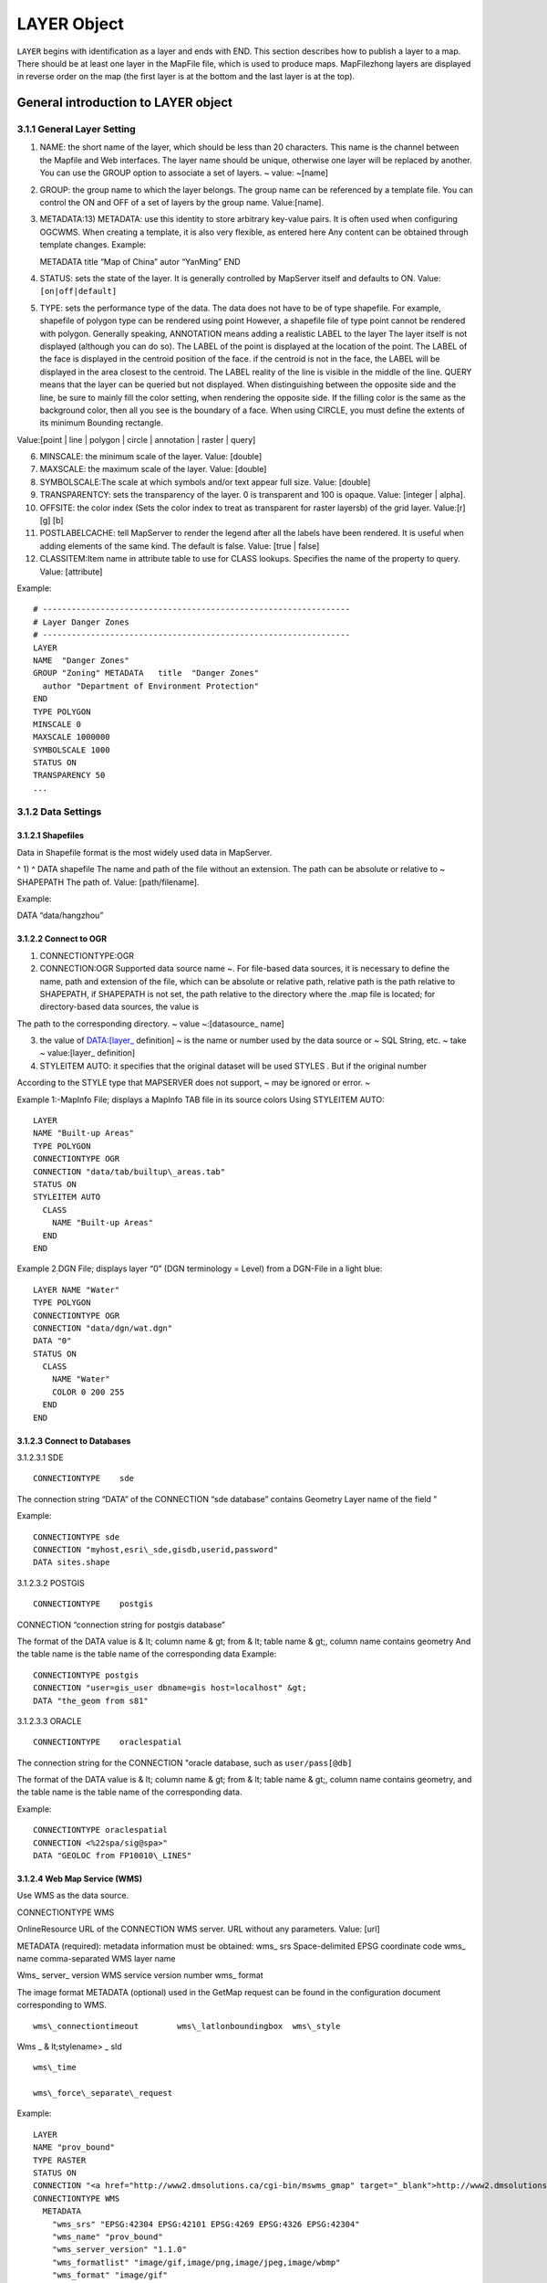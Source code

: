 .. Author: gislite .. Title: LAYER object of Mapfile

LAYER Object
============

``LAYER`` begins with identification as a layer and ends with END. This
section describes how to publish a layer to a map. There should be at
least one layer in the MapFile file, which is used to produce maps.
MapFilezhong layers are displayed in reverse order on the map (the first
layer is at the bottom and the last layer is at the top).

General introduction to LAYER object
------------------------------------

3.1.1 General Layer Setting
~~~~~~~~~~~~~~~~~~~~~~~~~~~

1) NAME: the short name of the layer, which should be less than 20
   characters. This name is the channel between the Mapfile and Web
   interfaces. The layer name should be unique, otherwise one layer will
   be replaced by another. You can use the GROUP option to associate a
   set of layers. ~ value: ~[name]

2) GROUP: the group name to which the layer belongs. The group name can
   be referenced by a template file. You can control the ON and OFF of a
   set of layers by the group name. Value:[name].

3) METADATA:13) METADATA: use this identity to store arbitrary key-value
   pairs. It is often used when configuring OGCWMS. When creating a
   template, it is also very flexible, as entered here Any content can
   be obtained through template changes. Example:

   METADATA title “Map of China” autor “YanMing” END

4) STATUS: sets the state of the layer. It is generally controlled by
   MapServer itself and defaults to ON. Value: ``[on|off|default]``

5) TYPE: sets the performance type of the data. The data does not have
   to be of type shapefile. For example, shapefile of polygon type can
   be rendered using point However, a shapefile file of type point
   cannot be rendered with polygon. Generally speaking, ANNOTATION means
   adding a realistic LABEL to the layer The layer itself is not
   displayed (although you can do so). The LABEL of the point is
   displayed at the location of the point. The LABEL of the face is
   displayed in the centroid position of the face. if the centroid is
   not in the face, the LABEL will be displayed in the area closest to
   the centroid. The LABEL reality of the line is visible in the middle
   of the line. QUERY means that the layer can be queried but not
   displayed. When distinguishing between the opposite side and the
   line, be sure to mainly fill the color setting, when rendering the
   opposite side. If the filling color is the same as the background
   color, then all you see is the boundary of a face. When using CIRCLE,
   you must define the extents of its minimum Bounding rectangle.

Value:[point \| line \| polygon \| circle \| annotation \| raster \|
query]

6)  MINSCALE: the minimum scale of the layer. Value: [double]

7)  MAXSCALE: the maximum scale of the layer. Value: [double]

8)  SYMBOLSCALE:The scale at which symbols and/or text appear full size.
    Value: [double]

9)  TRANSPARENTCY: sets the transparency of the layer. 0 is transparent
    and 100 is opaque. Value: [integer \| alpha].

10) OFFSITE: the color index (Sets the color index to treat as
    transparent for raster layersb) of the grid layer. Value:[r] [g] [b]

11) POSTLABELCACHE: tell MapServer to render the legend after all the
    labels have been rendered. It is useful when adding elements of the
    same kind. The default is false. Value: [true \| false]

12) CLASSITEM:Item name in attribute table to use for CLASS lookups.
    Specifies the name of the property to query. Value: [attribute]

Example:

::

   # ----------------------------------------------------------------
   # Layer Danger Zones
   # ----------------------------------------------------------------
   LAYER
   NAME  "Danger Zones"
   GROUP "Zoning" METADATA   title  "Danger Zones"
     author "Department of Environment Protection"
   END
   TYPE POLYGON
   MINSCALE 0
   MAXSCALE 1000000 
   SYMBOLSCALE 1000 
   STATUS ON 
   TRANSPARENCY 50 
   ...

3.1.2 Data Settings
~~~~~~~~~~~~~~~~~~~

3.1.2.1 Shapefiles
^^^^^^^^^^^^^^^^^^

Data in Shapefile format is the most widely used data in MapServer.

^ 1) ^ DATA shapefile The name and path of the file without an
extension. The path can be absolute or relative to ~ SHAPEPATH The path
of. Value: [path/filename].

Example:

DATA “data/hangzhou”

3.1.2.2 Connect to OGR
^^^^^^^^^^^^^^^^^^^^^^

1) CONNECTIONTYPE:OGR

2) CONNECTION:OGR Supported data source name ~. For file-based data
   sources, it is necessary to define the name, path and extension of
   the file, which can be absolute or relative path, relative path is
   the path relative to SHAPEPATH, if SHAPEPATH is not set, the path
   relative to the directory where the .map file is located; for
   directory-based data sources, the value is

The path to the corresponding directory. ~ value ~:[datasource\_ name]

3) the value of DATA:[layer\_ definition] ~ is the name or number used
   by the data source or ~ SQL String, etc. ~ take ~ value:[layer\_
   definition]

4) STYLEITEM AUTO: it specifies that the original dataset will be used
   STYLES . But if the original number

According to the STYLE type that MAPSERVER does not support, ~ may be
ignored or error. ~

Example 1:-MapInfo File; displays a MapInfo TAB file in its source
colors Using STYLEITEM AUTO:

::

   LAYER
   NAME "Built-up Areas"
   TYPE POLYGON
   CONNECTIONTYPE OGR
   CONNECTION "data/tab/builtup\_areas.tab"
   STATUS ON
   STYLEITEM AUTO
     CLASS
       NAME "Built-up Areas"
     END
   END

Example 2\ :sub:`:`\ DGN File; displays layer “0” (DGN terminology =
Level) from a DGN-File in a light blue:

::

   LAYER NAME "Water"
   TYPE POLYGON
   CONNECTIONTYPE OGR
   CONNECTION "data/dgn/wat.dgn"
   DATA "0"
   STATUS ON
     CLASS
       NAME "Water"
       COLOR 0 200 255
     END
   END

3.1.2.3 Connect to Databases
^^^^^^^^^^^^^^^^^^^^^^^^^^^^

3.1.2.3.1 SDE

::

   CONNECTIONTYPE    sde

The connection string “DATA” of the CONNECTION “sde database” contains
Geometry Layer name of the field "

Example:

::

   CONNECTIONTYPE sde
   CONNECTION "myhost,esri\_sde,gisdb,userid,password" 
   DATA sites.shape

3.1.2.3.2 POSTGIS

::

         CONNECTIONTYPE    postgis

CONNECTION “connection string for postgis database”

The format of the DATA value is & lt; column name & gt; from & lt; table
name & gt;, column name contains geometry And the table name is the
table name of the corresponding data Example:

::

   CONNECTIONTYPE postgis
   CONNECTION "user=gis_user dbname=gis host=localhost" &gt; 
   DATA "the_geom from s81"

3.1.2.3.3 ORACLE

::

         CONNECTIONTYPE    oraclespatial

The connection string for the CONNECTION "oracle database, such as
``user/pass[@db]``

The format of the DATA value is & lt; column name & gt; from & lt; table
name & gt;, column name contains geometry, and the table name is the
table name of the corresponding data.

Example:

::

   CONNECTIONTYPE oraclespatial
   CONNECTION <%22spa/sig@spa>"
   DATA "GEOLOC from FP10010\_LINES"

3.1.2.4 Web Map Service (WMS)
^^^^^^^^^^^^^^^^^^^^^^^^^^^^^

Use WMS as the data source.

CONNECTIONTYPE WMS

OnlineResource URL of the CONNECTION WMS server. URL without any
parameters. Value: [url]

METADATA (required): metadata information must be obtained: wms\_ srs
Space-delimited EPSG coordinate code wms\_ name comma-separated WMS
layer name

Wms\_ server\_ version WMS service version number wms\_ format

The image format METADATA (optional) used in the GetMap request can be
found in the configuration document corresponding to WMS.

::

     wms\_connectiontimeout        wms\_latlonboundingbox  wms\_style

Wms \_ & lt;stylename> \_ sld

::

                wms\_time

                wms\_force\_separate\_request

Example:

::

   LAYER
   NAME "prov_bound"
   TYPE RASTER
   STATUS ON
   CONNECTION "<a href="http://www2.dmsolutions.ca/cgi-bin/mswms_gmap" target="_blank">http://www2.dmsolutions.ca/cgi-bin/mswms_gmap)?</a>"
   CONNECTIONTYPE WMS
     METADATA
       "wms_srs" "EPSG:42304 EPSG:42101 EPSG:4269 EPSG:4326 EPSG:42304"
       "wms_name" "prov_bound"
       "wms_server_version" "1.1.0"
       "wms_formatlist" "image/gif,image/png,image/jpeg,image/wbmp"
       "wms_format" "image/gif"
     END
   END

**3.1.3 Symbol specific Settings**
^^^^^^^^^^^^^^^^^^^^^^^^^^^^^^^^^^

1) TOLERANCE: the sensitivity of queries based on points or lines. ~ if
   ~ TOLERANCEUNITS Is the default, then the default value for TOLERANCE
   is 3px. If you want to restrict queries of type polygon, you need

To set the value of TOLERANCE to 0. Value:[double]

2) TOLERANCEUNITS: unit of TOLERANCE, which defaults to pixels. Value:

**3.1.4 Tiles**
^^^^^^^^^^^^^^^

1) fully qualified name of the location or index of the tile of the
   TILEINDEX:~ layer (~ Full filename for The index or tile definition
   for this layer). And ArcInfo The index of the library is similar to
   this shapefile

The file contains the polygon characteristics of each tile. TILEITEM
gives the location message of the tile data.

Interest. If the DATA parameter is not empty, its value is added to the
end of the position. If DATA Is empty, this location contains the fully
qualified name of the file. Note: DBF of SHAPEFILE The file contains a
tile index, but its name must be the same as that used in Mapserver, so
that Mapserver can correctly index the corresponding tile data.

TILEINDEX files can be created automatically using the GDALTINDEX tool.

2) TILEITEM:~ contains the field name of the tile path. The default is
   “~ LOCATION”. Value:[attribute] Example:

   #—————————————- # Raster Tiles # White set to transparent [OFFSITE]
   #—————————————- LAYER NAME “Raster Maps” TYPE RASTER MINSCALE 0
   MAXSCALE 50000 STATUS ON TILEINDEX ‘raster_tiles’ OFFSITE 255 255 255
   END

**3.1.5 Filter Option**
^^^^^^^^^^^^^^^^^^^^^^^

1) FILTER: filter the attributes of the data and select the data under
   the specified condition. Value:[string] Example: FILTER “type=‘road’
   and size & lt;2”

2) Fields used in FILTERITEM:FILTER expressions, for OGR and SHAPEFILE
   only It works. Value:[attribute]

Example: ~ use ~ FILTER and CLASSITEM to control fonts and colors

::

   #----------------------------------------------- 
   # Sewer Annotation Layer 1
   #-----------------------------------------------
   LAYER
   NAME "Sewer, normal Text"
   TYPE ANNOTATION
   MAXSCALE 600
   STATUS ON
   CONNECTIONTYPE OGR
   CONNECTION "LK/Texte_MI.TAB"
   LABELITEM "OGR:LabelText"
   LABELANGLEITEM "OGR:LabelAngle"
   LABELSIZEITEM "label_size"
   POSTLABELCACHE true
   SIZEUNITS inches
   CLASSITEM igds_color
   FILTERITEM igds_font
   FILTER "24"
     CLASS
       EXPRESSION "4"
       LABEL
         ANTIALIAS TRUE
         TYPE TRUETYPE
         FONT arial
         COLOR 0 170 255
         POSITION ur
       END
   END
     CLASS
       EXPRESSION "40"
       LABEL
         ANTIALIAS TRUE
         TYPE TRUETYPE
         FONT arial
         COLOR 80 80 80
         POSITION ur
       END
     END
   PROJECTION
    "init=world:CH1903"
   END END

**3.1.6 Label Option**
^^^^^^^^^^^^^^^^^^^^^^

You can refer to the relevant contents of LABEL OBJECT.

1. LABEL ITEM: the field name in the property sheet. Value: [attribute]
2. The minimum scale displayed by LABELMINSCALE:LABEL. ~ value: ~
   [double]
3. LABELMAXSCALE: the maximum scale displayed by LABEL. ~ value: ~
   [double]
4. LABELCACHE: specifies whether it is cached and displayed after the
   layer is rendered. The default is on. Value: [on \| off]
5. LABELREQUIRES::~ displays the context (condition) of ~ LABEL display.
   Such as LABELREQUIRES ( [Orthoquads] != 1) Under this condition, if
   the orthoquads graph

LABEL is not displayed when the status of the layer is ON. The expression must be a STATUS-based
^^^^^^^^^^^^^^^^^^^^^^^^^^^^^^^^^^^^^^^^^^^^^^^^^^^^^^^^^^^^^^^^^^^^^^^^^^^^^^^^^^^^^^^^^^^^^^^^

BOOLEAN expression, use logic to manipulate AND or OR. Value:
``[express]``

Example:

::

   LAYER
   NAME "Percels"
   TYPE POLYGON
   STATUS ON
   DATA "geo/shape/percels.shp"
   MINSCALE 0
   MAXSCALE 2000
   LABELITEM PARCELNUM
   LABELANGLEITEM ANGLE
     CLASS
       COLOR -1 0 0
       OUTLINECOLOR 192 192 192
         LABEL
           TYPE truetype
           FONT "arial"
           SIZE 7
           COLOR 0 0 200
          POSITION auto
        END
     END
   END

3.1.7 Other options
^^^^^^^^^^^^^^^^^^^

1) DEBUG: ~ debugging is allowed. The detailed results of debugging are
   put in ~ STDERR (the standard) Error output), if the LOG parameter is
   used in Web Object, put it in MapServer In logfile file.

2) DUMP: ~ confirm whether ~ MS can return data in GML format. When
   using WMS

The GetFeatureInfo option is useful, and the default is false.

3) the template file used by HEADER:~ is only used for ~ Multiresult
   query modes.

4) the ~ Footer template file used by FOOTER:~ is only valid in
   Multiresult query mode.

5) MAXFEATURES: specifies the maximum number of features to draw this
   layer in the current window.

6) PROCESSING: sends processing instructions to the layer. Different
   types of layers and programs that process instructions support
   different instructions. Current raster image support (handled by
   GDAL): SCALE,BANDS,

COLOR \_ MATCH \_ THRESHOLD and DITHER. For example:

::

   PROCESSING "SCALE_1=AUTO" 
   PROCESSING "SCALE_2=AUTO" 
   PROCESSING "SCALE_3=AUTO"
   PROCESSING "BANDS=3,2,1,4"

Example:

**Resampling**: Producing map output from raster images not Using its
original resolution results in blurred results. To avoid that You should
use resampling. Be aware to use 24bit output in this case (best is
JPEG). Options are AVERAGE, BILINEAR and CUBIC. See as well
http://mapserver.gis.umn.edu/development/rfc/ms-rfc-4)[.](http://mapserver.gis.umn.edu/development/rfc/ms-rfc-4

PROCESSING “RESAMPLE=AVERAGE”

.. figure:: image007.jpg
   :alt: image7

   image7

**Dither** turns on error diffusion mode, used to convert 24bit Images
to 8bit with error diffusion to **get better color results** when
Outputting to 256 color images (8 bit, such as PNG and GIF):

PROCESSING “DITHER=YES”

.. figure:: image008.jpg
   :alt: image8

   image8

An **image would often use up all 256 color entries**. The Following
processing is a way to avoid “stealing” your whole colormap For a raster
layer. Normally values in the range 2-6 will give good Results:

PROCESSING “COLOR \_ MATCH \_ THRESHOLD=n”

7) REQUIRES:~ sets whether the layer tag is displayed. Such as: ~

ABELREQUIRES () [Orthoquads] != 1) It means that if there is a place
called “orthoquads”

In the active state, the layer cannot be marked. The expression
(Expression) is a boolen Expression,[layer name] = 1 if the Status of a
layer is on, otherwise

[layer name] ＝0。

8)  SIZEUNITS:~ sets the unit of the Class object to pixels by default.
    Yes, simulating. Buffering is valid. ~ value: ~[pixels \| feet \|
    inches \| kilometers \| meters \| miles].

9)  TEMPLATE:~ serves as a global replacement for ~ CLASS TEMPLATE. ~
    value: ~[file \| Url]

10) TRANSFORM: Determines whether a layer needs to be transformed from a
    geographic coordinate system to an image coordinate system. Defaults
    to true. This parameter allows creating shapefiles as image
    coordinate systems. So some features are always shown in the same
    position in the same image. It should be noted that the coordinate
    origin of the image coordinate system is in the upper left corner,
    the positive x-axis is to the right, and the positive y-axis is
    downward. Value: [true|false]

3.2 CLASS Object
----------------

Use CLASS to specify the corresponding theme for the layer

1) the name of NAME:CLASS ~. Value: ~[name]

2) EXPRESSION: compare string with ClassItem to determine Class. There
   are three expressions:

Strings, regular expressions, logical expressions. If no string is
given, then all the features

The collection all belong to this Class. Strings are case-sensitive and
easy to process quickly. There are no escape characters. Regular
expressions need to be defined with / regex/. There is no need to quote.
Logical expressions allow you to build fairly complex tests based on one
or more attributes, so only for the shapefile file is valid. Logical
expressions are defined in the form “(expression)”. Use the attribute to
be added with[], that is, “[ATTRIBUTE]”. Note that attribute values are
case-sensitive and should be associated with In the shapefile file

The fields are consistent.

For example: EXPRESSION ([POPULATION] & gt; 50000 AND’[LANGUAGE]’eq

‘FRENCH’)

Logical expression ~ allow operator: ~ =, &
gt;,<,<=,>=,=,or,lt,gt,ge,le,eq Its processing speed is slower. Both
strings and regular expressions are classified according to classitem in
layer. Same layer You can have a class that uses all three expressions
at the same time.

Value:[string]

3)  COLOR: the color of the drawing feature. ~ value: ~[r] [g] [b]

4)  OUTLINECOLOR: the color of the outline of the polygon symbol, ~
    polyline is not supported. Value:[r] [g] [b]

5)  BACKGROUNDCOLOR: the color of the opaque area. Value:[r] [g] [b]

6)  SYMBOL: sets the symbol used. Symbol used when the property sheet is
    not set When the name or numeric value of the The numeric value is
    the index of a symbol in the symbol file, starting with 1. You can
    also use NAME to make the symbol file with the corresponding symbol
    . ~ default is ~ 0, which means: a single pixel,single width line,
    or solid Polygon fill, depending on the layer type. Value:[integer
    \| string].

7)  SIZE: the height of the symbol, in pixel. Only scale symbols are
    used. The default is one.

8)  MINSIZE: the minimum size of the drawn symbol, in pixel. The default
    is 0 . Value:[integer]

9)  MAXSIZE: the maximum size of the drawing symbol in ~ pixels. The
    default is ~ 50. Value:[integer]

10) SYMBOLSCALE: the scale at which text or symbols are displayed. Allow
    layers to follow map The proportion of changes in dynamic size. If
    it is not set, the size of the layer will never change. Vs. MINSIZE
    is related to MAXSIZE. Value: ~[double].

11) TEXT: label displays the static text of ~. It can be compared to ~
    LABELITEM. A better result. Make

Use () as the delimiter. It allows you to integrate multiple attributes
into a single label. For example:

([FIRSTNAME],[LASTNAME]) . Value:[string]

12) TEMPLATE: a template file used to represent query results. It is
    usually an htm file. Value:

[filename]

13) DEBUG: debugging is allowed. The detailed results of debugging are
    placed in STDERR (the standard error) Output), if the LOG parameter
    is used in Web Object, put it in MapServer logfile In the document.
    Example:

    # —————————————————————- # Layer Parcel Corner Points # The symbol
    and the size are assigned depending on the # database column “TYPE”
    # —————————————————————-

    NAME “Parcel Limit Points” TYPE POINT MINSCALE 0 MAXSCALE 2000
    SYMBOLSCALE 1000 STATUS ON CONNECTIONTYPE OGR CONNECTION
    “..\data\parcel_limit_points.TAB” CLASSITEM “TYPE” CLASS NAME
    “Stone” EXPRESSION “Stone” COLOR 255 255 255 SYMBOL ‘circle’ SIZE 3
    END CLASS NAME “Iron” EXPRESSION “Iron” COLOR 255 255 255 SYMBOL
    ‘circle’ SIZE 2 END CLASS NAME “Cross” EXPRESSION “Cross” COLOR 255
    255 255 SYMBOL ‘cross’ SIZE 2 END END

Results:

.. figure:: image009.jpg
   :alt: image9

   image9

Overlaying Symbols

One symbol can be superimposed on another as a description of the
symbol, and so on. The following parameters can

Define overlay symbols, which are used the same as non-overlay symbols:

OVERLAYBACKGROUNDCOLOR

OVERLAYCOLOR

OVERLAYOUTLINECOLOR

OVERLAYSIZE

OVERLAYMINSIZE

OVERLAYMAXSIZE

OVERLAYSYMBOL

**2.1.1 LABEL Object**
~~~~~~~~~~~~~~~~~~~~~~

Use LABEL correspondence to define a label, which is used to describe a
feature of the layer. It can be set using TrueType fonts when LABEL is
defined. Use LABELITEM to add labels to features.

This object is used to define a label, which is in turn usually used to
annotate a feature with a piece of text. Labels can however also be used
as symbols through the use of various TrueType fonts. Features are
labeled using the
Http://umn.mapserver.ch/MapServer/en/layer.htm#LABELITEM)[.](http://umn.mapserver.ch/MapServer/en/layer.htm#LABELITEM

2.1.1.1 Basic Settings
^^^^^^^^^^^^^^^^^^^^^^

1) the font type used by TYPE:~, ~ bitmap is more efficient than
   truetype, but truetype Type font update is more convenient.
   Value:[bitmap \| truetype]

2) the name of the FONT:~ font (reference ~ FONTSET). Value:[name]

3) the color of COLOR:~ text. Value: ~[r] [g] [b]

4) SIZE: text size. The size corresponding to the substitute defined in
   SIZEUNITS. Correspondence The value of TrueType[integer \| layer
   column]

The corresponding value of bitmap[tiny \| small \| medium \| large \|
giant]

5) ENCODING: displays the encoding of characters, such as Japaneses . If
   the value provided is not supported, the corresponding LABEL Will not
   be displayed. ~ value: ~[string]

6) PRIORITY:~ sets the priority of ~ LABEL. Value:[integer]

7) the minimum display size of MINSIZE:~ fonts. The default is ~ 4.
   Value:[integer].

8) maximum display size of MAXSIZE:~ fonts. The default is ~ 256.
   Value:[double]

9) the minimum size of the marked feature of MINFEATURESIZE:~, in ~
   pixels units, only for Cached labels is valid. The alignment data is
   the length. Is the smallest area for polygons. If you select “Auto”,
   MapServer displays only tags with features that are much larger than
   their tags. Value:[integer|auto]

2.1.1.2 Text Effects
^^^^^^^^^^^^^^^^^^^^

1. Whether ANTIALTAS:~ uses anti-aliasing (smoothing). Value: ~ [true \|
   false].

2. OUTLINECOLOR: the color of the text boundary, which defaults to no
   boundary. Value: [r] [g] [b]

3. SHADOWCOLOR:~ text shadow color. Value: ~ [r] [g] [b]

4. SHADOWSIZE:~ text shadow size. Value: ~ [x] [y]

5. BACKGROUNDCOLOR:~ background color. Default is ~ OFF. ~ value: ~ [r]
   [g] [b]

6. BACKGROUNDSHADOWCOLOR:~ background shadow color. Default is ~ OFF.
   Value: [r] [g] [b]

7. BACKGROUNDSHADOWSIZE:~ background shadow size, default is ~ 1. Value:
   [X] [y]

2.1.1.3 Position Option
^^^^^^^^^^^^^^^^^^^^^^^

1) the location of POSITION:Label. The first letter is the “Y” position
   and the second is the “X” position. “Auto”tells MapServer to
   calculate the location of the label that will not conflict with other
   label. Value: [ul \| uc \| ur \| cl \| cc \| cr \| ll \| lc \| lr \|
   auto]

2) ANGEL: the value is expressed in the angle system. Indicates the
   angle of the label. You can use AUTO for line layers Value, you can
   specify the corresponding exact angle, such as: ANGLE [Rotation].
   Value: [double \| auto \| follow \| attribute]

3) the offset of OFFSET:LABEL, in ~ pixels, relative to the position of
   the upper left corner.

4) MINDISTANCE:~ copies the label generated by a ~ label and the copied
   label The minimum distance between. Unit pixels. ~ value: ~
   [integer].

5) BUFFER: in LABEL Fill the surrounding with the appropriate color, can
   improve the readability of the text, the default is 0. Value:
   [integer]

6) FORCE:~ forces the use of the corresponding CLASS for ~ LABEL,
   regardless of whether it is associated with another LABEL or not
   Conflict, valid only for cached label. The default is false. Value:
   [true \| false].

7) whether PARTIALS:~ displays incomplete ~ LABEL, no partial
   coordinates are displayed by default. Value: [true \| false]

8) WRAP:~ represents the character at the end of the line. Value ~:
   [character]. Example:

   # —————————————————————- # Layer Object Names # The names are rotated
   along the lines # —————————————————————-

   LAYER NAME “Object Names” STATUS ON TYPE LINE MINSCALE 0 MAXSCALE
   1000 SYMBOLSCALE 500 DATA “landcover/object_names” LABELITEM “NAME”
   CLASS LABEL TYPE TRUETYPE FONT Arial SIZE [sizeitem] COLOR 0 0 0
   OUTLINECOLOR 255 255 255 ANTIALIAS TRUE ANGLE [angleitem] FORCE false
   END END END

**2.1.2 STYLE Object**
^^^^^^^^^^^^^^^^^^^^^^

Symbolization can be achieved using STYLE. You can use multiple STYLE
for a layer.

1) COLOR: the color of the drawing feature. Value:[r] [g] [b]

2) OUTLINECOLOR: the color of the outline of a polygon symbol. Linear
   symbols are not supported. Value:[r] [g] [b]

3) the color of BACKGROUNDCOLOR:~ opaque symbols. Value: ~[r][g][b]

4) SYMBOL: sets the symbol used. Symbol used when the property sheet is
   not set When the name or numeric value of the The numeric value is
   the index of a symbol in the symbol file, starting with

1. You can also use NAME to make the symbol file with the corresponding
   symbol. The default is 0, which means: a single pixel,single width
   line, or solid polygon Fill, depending on the layer type.
   Value:[integer \| string].

5)  ANTIALIAS: whether or not to TrueType Fonts use a smooth
    (anti-aliasing) effect. Value:[true \| false]

6)  SIZE:~ uses the symbol size value in units of ~ SIZEUNITS. The
    default value is 1, only for Scalable symbols is valid.
    Value:[integer]

7)  The field name of the SIZEITEM:~ storage size in ~ SIZEUNITS.
    Value:[String]。 8) The minimum value of the symbol drawn by
    MINSIZE:~ in ~ SIZEUNITS. Value:[double]

8)  the maximum value of symbols drawn by MAXSIZE:~, in ~ SIZEUNITS.
    Value:[double]

9)  OFFSET:~ voids and shadows ~

10) the angle of the ANGLE:~ line, for ~ HATCH Type, shadow line ~, in
    degrees. Value: ~[double]

11) ANGLEITEM: the name of the field in which the angle value is stored,
    with a value of 0 Indicates that there is no rotation.
    Value:[double]

12) the width of the WIDTH:~ line, default is ~ 1. Value:[integer]

13) MINWIDTH:~ uses ~ HATCH The minimum width of the ~ line of the
    symbol of type. Value: ~[integer]

14) the maximum width of lines that MAXWIDTH:~ uses symbols of type ~
    HATCH. Value:[integer]

Example 1:Streets signature using overlaying lines in two thicknesses
and Coloers LAYER

NAME “Motorwway”

TYPE LINE

MINSCALE 23500

MAXSCALE 140000

STATUS ON

LABELITEM “NAME”

DATA teleatlas/streets/streets\_ main\_ roads\_ polyline

CLASS

::

   STYLE

     SYMBOL "continue"

     SIZE 4

     COLOR 255 0 0

END

STYLE

::

    SYMBOL "continue"

    SIZE 2

    COLOR 255 240 12

END

END

END Example 2:Hatching

Symbol definition in Symbol File:

SYMBOL

NAME ‘hatch-test’

TYPE HATCH

END

Layer definition in Mapfile:

LAYER…

CLASS…

::

   STYLE

     SYMBOL 'hatch-test'

     COLOR 255 0 0      

     ANGLE 45

     SIZE 10

     WIDTH 3

   END

END

END

3.3 JOIN Object
---------------

Defines how to handle JOIN,JOIN defined under the QUERY pair.

1) A unique name for the NAME:JOIN. Value:[string]

2) XBase for TABLE:~ to perform ~ JOIN operation File name (DBF,
   containing the name of the path). Value:[filename]

3) FROM:Join item in the shapefile. Value:[item]

4) TO:Join item in the table to be joined. Value:[item]

5) types of TYPE:JOIN. The default is singel. Value:[single \| multiple]

6) TEMPLATE:~ in ~ one-to-many The name of the template file in the
   case. The template file is called every time a record is processed
   and can only be replaced by JOIN Items in TABLE. Value:[filename].

Example: In the following example we join the layer parcels to a table
Owners using columns NUMBER in Parcel and PARCEL\_ NR in Owners as key
Fields:

LAYER

NAME “Parcels”

STATUS ON

DATA “data/parcels”

TYPE LINE

HEADER “NUMBER AREA NAME ZIP LOCALITY”

JOIN

NAME “Owners”

TABLE “data/owners.dbf”

FROM NUMBER

TO PARCEL \_ NR

TYPE multiple

TEMPLATE owners.htm

END

CLASS

COLOR 0 0 0

SYMBOL “continue”

SIZE 2

TEMPLATE parcels.htm

END

END

3.4 PROJECTION Object
---------------------

Tip: if the projection of your data is consistent, you generally do not
need to set the projection.

If you want to set the projection, generally we have to set two kinds of
projection, the output projection and the input projection. Output input

The shadow is the projection corresponding to MAP, which is set under
MAP; the input projection value refers to the projection of each LAYER.

The PROJECTION object consists of a series of PROJ.4 keywords. Here is
an example:

::

   PROJECTION
     "proj=utm"
     "ellps=GRS80"
     "zone=15"
     "north"
     "no_defs" 
   END

Geographical coordinates are defined as follows:

::

   PROJECTION
     "proj=latlong" 
   END

The coordinate parameters for using EPSG are as follows:

::

   PROJECTION
     "init=epsg:28992"
   END

3.5 GRID Object
---------------

The GRID object defines the grid of the map ~ (~ The GRID object defines
a map graticule as) A LAYER).

-  MINARCS: the minimum number of arc segments to draw. Value: [double]
-  MAXSRCS: the maximum number of arc segments drawn. Value: [double]
-  MININTERVAL: minimum number of intervals. Value: [double]
-  MAXINTERVAL: minimum number of intervals. Value: [double] 5)
   MINSUBDIVIDE: the minimum number of segments allowed to draw an arc
   segment. Value: [double].
-  MAXSUBDIVIDE: the maximum number of segments allowed to draw an arc
   segment. Value: [double].
-  LABELFORMAT: label format. “DDMM” is the degree and minute format,
   and “DDMMSS” is the degree, minute and second format. Default is
   decimal format. DDMMSS: degree, minute, second

Example:

::

   LAYER
     NAME "Grid"
     METADATA
       "DESCRIPTION" "Grid"
     END
     TYPE LINE
     STATUS ON
     CLASS
       NAME "Graticule"
       COLOR 0 0 0
       LABEL
         COLOR 255 0 0
         FONT fritqat
         TYPE truetype
         SIZE 8
         POSITION AUTO
         PARTIALS FALSE
         BUFFER 5
         OUTLINECOLOR 255 255 255
        END
     END
     PROJECTION
       "init=epsg:4326"
     END
     GRID
       LABELFORMAT DDMM
       MAXARCS 10
       MAXINTERVAL 10
       MAXSUBDIVIDE 2
     END
   END

3.6 FEATURE Object
------------------

Define the built-in characteristics of layer. When creating a new layer
is impossible or too complex

You can use built-in features to solve the problem. Built-in features
can also be created through url or forms.

1) POINTS:~ a set of ~ x, y coordinate pairs. It ends with END. Such as
~:

::

   POINTS
       1 1 50 50 1 50 1
   END

Note: note that the start point and end point of the polygon layer
should be the same.

2) TEXT: text that marks features.

Example:

::

   # ====================================================================
   # Layer with Copyright Text to be printed on every Output
   # ====================================================================
   LAYER
   NAME "Copyright"
   TYPE ANNOTATION
   STATUS ON
   TRANSFORM OFF
   FEATURE
     POINTS
       10 600
     END
     TEXT "© Data provided by expensive European Government Agency"
   END
    CLASS
     COLOR -1 0 0
     LABEL
       FONT "Arial"
       TYPE TRUETYPE
       ANTIALIAS TRUE
       COLOR 255 0 0
       SIZE 8
       POSITION lr
     END
    END
   END   
